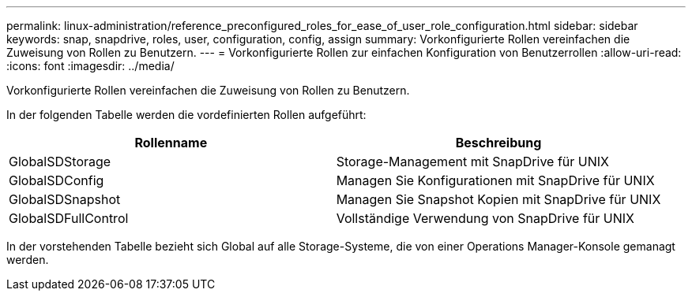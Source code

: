 ---
permalink: linux-administration/reference_preconfigured_roles_for_ease_of_user_role_configuration.html 
sidebar: sidebar 
keywords: snap, snapdrive, roles, user, configuration, config, assign 
summary: Vorkonfigurierte Rollen vereinfachen die Zuweisung von Rollen zu Benutzern. 
---
= Vorkonfigurierte Rollen zur einfachen Konfiguration von Benutzerrollen
:allow-uri-read: 
:icons: font
:imagesdir: ../media/


[role="lead"]
Vorkonfigurierte Rollen vereinfachen die Zuweisung von Rollen zu Benutzern.

In der folgenden Tabelle werden die vordefinierten Rollen aufgeführt:

|===
| Rollenname | Beschreibung 


 a| 
GlobalSDStorage
 a| 
Storage-Management mit SnapDrive für UNIX



 a| 
GlobalSDConfig
 a| 
Managen Sie Konfigurationen mit SnapDrive für UNIX



 a| 
GlobalSDSnapshot
 a| 
Managen Sie Snapshot Kopien mit SnapDrive für UNIX



 a| 
GlobalSDFullControl
 a| 
Vollständige Verwendung von SnapDrive für UNIX

|===
In der vorstehenden Tabelle bezieht sich Global auf alle Storage-Systeme, die von einer Operations Manager-Konsole gemanagt werden.
